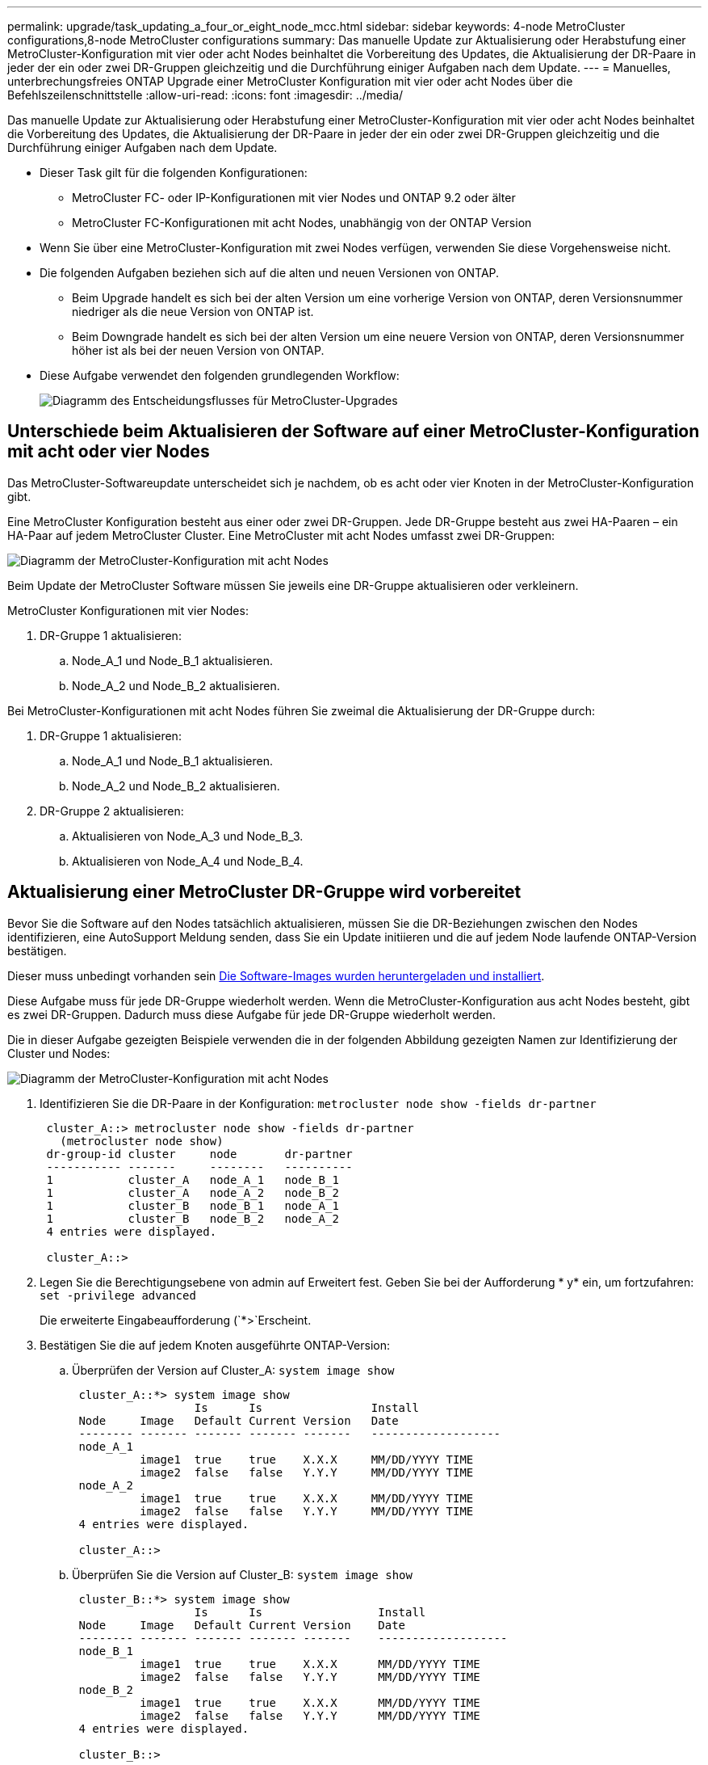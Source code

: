 ---
permalink: upgrade/task_updating_a_four_or_eight_node_mcc.html 
sidebar: sidebar 
keywords: 4-node MetroCluster configurations,8-node MetroCluster configurations 
summary: Das manuelle Update zur Aktualisierung oder Herabstufung einer MetroCluster-Konfiguration mit vier oder acht Nodes beinhaltet die Vorbereitung des Updates, die Aktualisierung der DR-Paare in jeder der ein oder zwei DR-Gruppen gleichzeitig und die Durchführung einiger Aufgaben nach dem Update. 
---
= Manuelles, unterbrechungsfreies ONTAP Upgrade einer MetroCluster Konfiguration mit vier oder acht Nodes über die Befehlszeilenschnittstelle
:allow-uri-read: 
:icons: font
:imagesdir: ../media/


[role="lead"]
Das manuelle Update zur Aktualisierung oder Herabstufung einer MetroCluster-Konfiguration mit vier oder acht Nodes beinhaltet die Vorbereitung des Updates, die Aktualisierung der DR-Paare in jeder der ein oder zwei DR-Gruppen gleichzeitig und die Durchführung einiger Aufgaben nach dem Update.

* Dieser Task gilt für die folgenden Konfigurationen:
+
** MetroCluster FC- oder IP-Konfigurationen mit vier Nodes und ONTAP 9.2 oder älter
** MetroCluster FC-Konfigurationen mit acht Nodes, unabhängig von der ONTAP Version


* Wenn Sie über eine MetroCluster-Konfiguration mit zwei Nodes verfügen, verwenden Sie diese Vorgehensweise nicht.
* Die folgenden Aufgaben beziehen sich auf die alten und neuen Versionen von ONTAP.
+
** Beim Upgrade handelt es sich bei der alten Version um eine vorherige Version von ONTAP, deren Versionsnummer niedriger als die neue Version von ONTAP ist.
** Beim Downgrade handelt es sich bei der alten Version um eine neuere Version von ONTAP, deren Versionsnummer höher ist als bei der neuen Version von ONTAP.


* Diese Aufgabe verwendet den folgenden grundlegenden Workflow:
+
image::../media/workflow_mcc_lockstep_upgrade.gif[Diagramm des Entscheidungsflusses für MetroCluster-Upgrades]





== Unterschiede beim Aktualisieren der Software auf einer MetroCluster-Konfiguration mit acht oder vier Nodes

Das MetroCluster-Softwareupdate unterscheidet sich je nachdem, ob es acht oder vier Knoten in der MetroCluster-Konfiguration gibt.

Eine MetroCluster Konfiguration besteht aus einer oder zwei DR-Gruppen. Jede DR-Gruppe besteht aus zwei HA-Paaren – ein HA-Paar auf jedem MetroCluster Cluster. Eine MetroCluster mit acht Nodes umfasst zwei DR-Gruppen:

image::../media/mcc_dr_groups_8_node.gif[Diagramm der MetroCluster-Konfiguration mit acht Nodes]

Beim Update der MetroCluster Software müssen Sie jeweils eine DR-Gruppe aktualisieren oder verkleinern.

MetroCluster Konfigurationen mit vier Nodes:

. DR-Gruppe 1 aktualisieren:
+
.. Node_A_1 und Node_B_1 aktualisieren.
.. Node_A_2 und Node_B_2 aktualisieren.




Bei MetroCluster-Konfigurationen mit acht Nodes führen Sie zweimal die Aktualisierung der DR-Gruppe durch:

. DR-Gruppe 1 aktualisieren:
+
.. Node_A_1 und Node_B_1 aktualisieren.
.. Node_A_2 und Node_B_2 aktualisieren.


. DR-Gruppe 2 aktualisieren:
+
.. Aktualisieren von Node_A_3 und Node_B_3.
.. Aktualisieren von Node_A_4 und Node_B_4.






== Aktualisierung einer MetroCluster DR-Gruppe wird vorbereitet

Bevor Sie die Software auf den Nodes tatsächlich aktualisieren, müssen Sie die DR-Beziehungen zwischen den Nodes identifizieren, eine AutoSupport Meldung senden, dass Sie ein Update initiieren und die auf jedem Node laufende ONTAP-Version bestätigen.

Dieser muss unbedingt vorhanden sein xref:task_download_and_install_ontap_software_image.html[Die Software-Images wurden heruntergeladen und installiert].

Diese Aufgabe muss für jede DR-Gruppe wiederholt werden. Wenn die MetroCluster-Konfiguration aus acht Nodes besteht, gibt es zwei DR-Gruppen. Dadurch muss diese Aufgabe für jede DR-Gruppe wiederholt werden.

Die in dieser Aufgabe gezeigten Beispiele verwenden die in der folgenden Abbildung gezeigten Namen zur Identifizierung der Cluster und Nodes:

image::../media/mcc_dr_groups_8_node.gif[Diagramm der MetroCluster-Konfiguration mit acht Nodes]

. Identifizieren Sie die DR-Paare in der Konfiguration: `metrocluster node show -fields dr-partner`
+
[listing]
----
 cluster_A::> metrocluster node show -fields dr-partner
   (metrocluster node show)
 dr-group-id cluster     node       dr-partner
 ----------- -------     --------   ----------
 1           cluster_A   node_A_1   node_B_1
 1           cluster_A   node_A_2   node_B_2
 1           cluster_B   node_B_1   node_A_1
 1           cluster_B   node_B_2   node_A_2
 4 entries were displayed.

 cluster_A::>
----
. Legen Sie die Berechtigungsebene von admin auf Erweitert fest. Geben Sie bei der Aufforderung * y* ein, um fortzufahren: `set -privilege advanced`
+
Die erweiterte Eingabeaufforderung (`*>`Erscheint.

. Bestätigen Sie die auf jedem Knoten ausgeführte ONTAP-Version:
+
.. Überprüfen der Version auf Cluster_A: `system image show`
+
[listing]
----
 cluster_A::*> system image show
                  Is      Is                Install
 Node     Image   Default Current Version   Date
 -------- ------- ------- ------- -------   -------------------
 node_A_1
          image1  true    true    X.X.X     MM/DD/YYYY TIME
          image2  false   false   Y.Y.Y     MM/DD/YYYY TIME
 node_A_2
          image1  true    true    X.X.X     MM/DD/YYYY TIME
          image2  false   false   Y.Y.Y     MM/DD/YYYY TIME
 4 entries were displayed.

 cluster_A::>
----
.. Überprüfen Sie die Version auf Cluster_B: `system image show`
+
[listing]
----
 cluster_B::*> system image show
                  Is      Is                 Install
 Node     Image   Default Current Version    Date
 -------- ------- ------- ------- -------    -------------------
 node_B_1
          image1  true    true    X.X.X      MM/DD/YYYY TIME
          image2  false   false   Y.Y.Y      MM/DD/YYYY TIME
 node_B_2
          image1  true    true    X.X.X      MM/DD/YYYY TIME
          image2  false   false   Y.Y.Y      MM/DD/YYYY TIME
 4 entries were displayed.

 cluster_B::>
----


. AutoSupport-Benachrichtigung auslösen: `autosupport invoke -node * -type all -message "Starting_NDU"`
+
Diese AutoSupport-Benachrichtigung enthält eine Aufzeichnung des Systemstatus vor dem Update. Es speichert nützliche Informationen zur Fehlerbehebung, wenn ein Problem mit dem Aktualisierungsprozess auftritt.

+
Wenn Ihr Cluster nicht zum Senden von AutoSupport Meldungen konfiguriert ist, wird eine Kopie der Benachrichtigung lokal gespeichert.

. Legen Sie für jeden Node im ersten Satz das ONTAP Ziel-Image für die Software als Standard-Image fest: `system image modify {-node nodename -iscurrent false} -isdefault true`
+
Dieser Befehl verwendet eine erweiterte Abfrage, um das als alternatives Image installierte Ziel-Software-Image als Standard-Image für den Node zu ändern.

. Vergewissern Sie sich, dass das Ziel-ONTAP-Software-Image als Standard-Image festgelegt ist:
+
.. Überprüfen Sie die Images auf Cluster_A: `system image show`
+
Im folgenden Beispiel ist image2 die neue ONTAP-Version und wird als Standardbild auf jedem der Knoten des ersten Satzes festgelegt:

+
[listing]
----
 cluster_A::*> system image show
                  Is      Is              Install
 Node     Image   Default Current Version Date
 -------- ------- ------- ------- ------- -------------------
 node_A_1
          image1  false   true    X.X.X   MM/DD/YYYY TIME
          image2  true    false   Y.Y.Y   MM/DD/YYYY TIME
 node_A_2
          image1  false   true    X.X.X   MM/DD/YYYY TIME
          image2  true   false   Y.Y.Y   MM/DD/YYYY TIME

 2 entries were displayed.
----
.. Überprüfen Sie die Images auf Cluster_B: `system image show`
+
Das folgende Beispiel zeigt, dass die Zielversion auf jedem der Nodes im ersten Satz als Standardbild festgelegt ist:

+
[listing]
----
 cluster_B::*> system image show
                  Is      Is              Install
 Node     Image   Default Current Version Date
 -------- ------- ------- ------- ------- -------------------
 node_A_1
          image1  false   true    X.X.X   MM/DD/YYYY TIME
          image2  true    false   Y.Y.Y   MM/YY/YYYY TIME
 node_A_2
          image1  false   true    X.X.X   MM/DD/YYYY TIME
          image2  true    false   Y.Y.Y   MM/DD/YYYY TIME

 2 entries were displayed.
----


. Ermitteln Sie, ob die zu aktualisierenden Nodes derzeit zwei Clients für jeden Node bereitstellen: `system node run -node target-node -command uptime`
+
Der Befehl Uptime zeigt die Gesamtzahl der Vorgänge an, die der Node seit dem letzten Booten des Node für NFS-, CIFS-, FC- und iSCSI-Clients durchgeführt hat. Für jedes Protokoll muss der Befehl zweimal ausgeführt werden, um festzustellen, ob die Anzahl der Vorgänge zunimmt. Wenn der Node hinzugefügt wird, bietet er derzeit Clients für dieses Protokoll. Wenn sie nicht erhöht werden, stellt der Node derzeit keine Clients für dieses Protokoll bereit.

+
*HINWEIS*: Sie sollten jedes Protokoll mit zunehmenden Client-Operationen notieren, damit Sie nach der Aktualisierung des Knotens überprüfen können, ob der Client-Datenverkehr wieder aufgenommen wurde.

+
Dieses Beispiel zeigt einen Node mit NFS-, CIFS-, FC- und iSCSI-Vorgängen. Der Node bietet jedoch derzeit nur NFS- und iSCSI-Clients.

+
[listing]
----
 cluster_x::> system node run -node node0 -command uptime
   2:58pm up  7 days, 19:16 800000260 NFS ops, 1017333 CIFS ops, 0 HTTP ops, 40395 FCP ops, 32810 iSCSI ops

 cluster_x::> system node run -node node0 -command uptime
   2:58pm up  7 days, 19:17 800001573 NFS ops, 1017333 CIFS ops, 0 HTTP ops, 40395 FCP ops, 32815 iSCSI ops
----




== Aktualisieren des ersten DR-Paars in einer MetroCluster DR-Gruppe

Es müssen Takeover und Giveback der Knoten auf der richtigen Reihenfolge durchgeführt werden, um die neue Version von ONTAP die aktuelle Version des Knotens zu machen.

Auf allen Nodes muss die alte Version von ONTAP ausgeführt werden.

In dieser Aufgabe werden Node_A_1 und Node_B_1 aktualisiert.

Wenn Sie die ONTAP-Software auf der ersten DR-Gruppe aktualisiert haben und nun die zweite DR-Gruppe in einer MetroCluster-Konfiguration mit acht Knoten aktualisieren, aktualisieren Sie in dieser Aufgabe Node_A_3 und Node_B_3.

. Wenn die MetroCluster Tiebreaker Software aktiviert ist, ist sie deaktiviert.
. Deaktivieren Sie für jeden Node im HA-Paar das automatische Giveback: `storage failover modify -node target-node -auto-giveback false`
+
Dieser Befehl muss für jeden Node im HA-Paar wiederholt werden.

. Überprüfen Sie, ob die automatische Rückübertragung deaktiviert ist: `storage failover show -fields auto-giveback`
+
Das folgende Beispiel zeigt, dass das automatische Giveback auf beiden Knoten deaktiviert wurde:

+
[listing]
----
 cluster_x::> storage failover show -fields auto-giveback
 node     auto-giveback
 -------- -------------
 node_x_1 false
 node_x_2 false
 2 entries were displayed.
----
. Stellen Sie sicher, dass die I/O-Vorgänge für jeden Controller ~50 % nicht überschreiten. Vergewissern Sie sich, dass die CPU-Auslastung ~50 % pro Controller nicht überschreitet.
. Initiieren einer Übernahme des Ziel-Nodes auf Cluster_A:
+
Geben Sie nicht den Parameter -Option sofortige an, da für die Nodes, die übernommen werden, ein normaler Takeover erforderlich ist, um auf das neue Software-Image zu booten.

+
.. Übernehmen Sie den DR-Partner auf Cluster_A (Node_A_1):``storage failover takeover -ofnode node_A_1``
+
Der Knoten startet bis zum Status „Warten auf Giveback“.

+

NOTE: Wenn AutoSupport aktiviert ist, wird eine AutoSupport Meldung gesendet, die angibt, dass die Nodes nicht über ein Cluster-Quorum verfügen. Sie können diese Benachrichtigung ignorieren und mit dem Upgrade fortfahren.

.. Vergewissern Sie sich, dass die Übernahme erfolgreich ist: `storage failover show`
+
Das folgende Beispiel zeigt, dass die Übernahme erfolgreich ist. Node_A_1 befindet sich im Status „wartet auf Giveback“ und Node_A_2 befindet sich im Status „wird übernommen“.

+
[listing]
----
 cluster1::> storage failover show
                               Takeover
 Node           Partner        Possible State Description
 -------------- -------------- -------- -------------------------------------
 node_A_1       node_A_2       -        Waiting for giveback (HA mailboxes)
 node_A_2       node_A_1       false    In takeover
 2 entries were displayed.
----


. Übernehmen Sie den DR-Partner auf Cluster_B (Node_B_1):
+
Geben Sie nicht den Parameter -Option sofortige an, da für die Nodes, die übernommen werden, ein normaler Takeover erforderlich ist, um auf das neue Software-Image zu booten.

+
.. Übernehmen Node_B_1: `storage failover takeover -ofnode node_B_1`
+
Der Knoten startet bis zum Status „Warten auf Giveback“.

+

NOTE: Wenn AutoSupport aktiviert ist, wird eine AutoSupport Meldung gesendet, die angibt, dass die Nodes nicht über ein Cluster-Quorum verfügen. Sie können diese Benachrichtigung ignorieren und mit dem Upgrade fortfahren.

.. Vergewissern Sie sich, dass die Übernahme erfolgreich ist: `storage failover show`
+
Das folgende Beispiel zeigt, dass die Übernahme erfolgreich ist. Node_B_1 befindet sich im Status „wartet auf Giveback“ und Node_B_2 befindet sich im Status „wird übernommen“.

+
[listing]
----
 cluster1::> storage failover show
                               Takeover
 Node           Partner        Possible State Description
 -------------- -------------- -------- -------------------------------------
 node_B_1       node_B_2       -        Waiting for giveback (HA mailboxes)
 node_B_2       node_B_1       false    In takeover
 2 entries were displayed.
----


. Warten Sie mindestens acht Minuten, um die folgenden Bedingungen sicherzustellen:
+
** Das Client-Multipathing (falls bereitgestellt) wird stabilisiert.
** Clients werden nach der Pause des I/O, die während der Übernahme stattfindet, wiederhergestellt.
+
Die Recovery-Zeit ist Client-spezifisch und kann je nach Eigenschaften der Client-Applikationen länger als acht Minuten dauern.



. Die Aggregate werden an die Ziel-Nodes zurückgegeben:
+
Nach einem Upgrade von MetroCluster IP-Konfigurationen auf ONTAP 9.5 oder höher befinden sich die Aggregate kurze Zeit lang im beeinträchtigten Zustand, bevor sie neu synchronisiert werden und zum gespiegelten Status zurückkehren.

+
.. Geben Sie die Aggregate dem DR-Partner in Cluster_A zurück: `storage failover giveback –ofnode node_A_1`
.. Geben Sie die Aggregate dem DR-Partner in Cluster_B zurück: `storage failover giveback –ofnode node_B_1`
+
Der Giveback-Vorgang gibt zuerst das Root-Aggregat an den Knoten zurück und liefert dann, nachdem der Knoten vollständig gebootet wurde, die nicht-Root-Aggregate zurück.



. Überprüfen Sie, ob alle Aggregate zurückgegeben wurden, indem Sie den folgenden Befehl für beide Cluster eingeben: `storage failover show-giveback`
+
Wenn das Feld „GiveBack Status“ angibt, dass keine Aggregate zurückgegeben werden müssen, wurden alle Aggregate zurückgegeben. Wenn ein Giveback vetoed ist, zeigt der Befehl den Status des Giveback an und welches Subsystem das Giveback vetoed hat.

. Wenn keine Aggregate zurückgegeben wurden, führen Sie folgende Schritte aus:
+
.. Überprüfen Sie die Veto-Problemumgehung, um festzustellen, ob Sie die Bedingung „`vebis`“ beheben oder das Veto außer Kraft setzen möchten.
.. Falls erforderlich, beheben Sie die in der Fehlermeldung beschriebene Bedingung „`veto`“, um sicherzustellen, dass alle identifizierten Operationen ordnungsgemäß beendet werden.
.. Geben Sie den Befehl für das Storage Failover Giveback ein.
+
Wenn Sie sich entschieden haben, die Bedingung „`vebis`“ zu überschreiben, setzen Sie den Parameter -override-Vetoes auf „true“.



. Warten Sie mindestens acht Minuten, um die folgenden Bedingungen sicherzustellen:
+
** Das Client-Multipathing (falls bereitgestellt) wird stabilisiert.
** Clients werden nach der Pause des I/O, die während der Rückgabe stattfindet, wiederhergestellt.
+
Die Recovery-Zeit ist Client-spezifisch und kann je nach Eigenschaften der Client-Applikationen länger als acht Minuten dauern.



. Legen Sie die Berechtigungsebene von admin auf Erweitert fest. Geben Sie bei der Aufforderung * y* ein, um fortzufahren: `set -privilege advanced`
+
Die erweiterte Eingabeaufforderung (`*>`Erscheint.

. Überprüfen der Version auf Cluster_A: `system image show`
+
Das folgende Beispiel zeigt, dass System image2 die Standard- und aktuelle Version auf Node_A_1 sein sollte:

+
[listing]
----
 cluster_A::*> system image show
                  Is      Is               Install
 Node     Image   Default Current Version  Date
 -------- ------- ------- ------- -------- -------------------
 node_A_1
          image1  false   false    X.X.X   MM/DD/YYYY TIME
          image2  true    true     Y.Y.Y   MM/DD/YYYY TIME
 node_A_2
          image1  false   true     X.X.X   MM/DD/YYYY TIME
          image2  true    false    Y.Y.Y   MM/DD/YYYY TIME
 4 entries were displayed.

 cluster_A::>
----
. Überprüfen Sie die Version auf Cluster_B: `system image show`
+
Das folgende Beispiel zeigt, dass System image2 (ONTAP 9.0.0) die Standard- und aktuelle Version auf Node_A_1 ist:

+
[listing]
----
 cluster_A::*> system image show
                  Is      Is               Install
 Node     Image   Default Current Version  Date
 -------- ------- ------- ------- -------- -------------------
 node_B_1
          image1  false   false    X.X.X   MM/DD/YYYY TIME
          image2  true    true     Y.Y.Y   MM/DD/YYYY TIME
 node_B_2
          image1  false   true     X.X.X   MM/DD/YYYY TIME
          image2  true    false    Y.Y.Y   MM/DD/YYYY TIME
 4 entries were displayed.

 cluster_A::>
----




== Aktualisieren des zweiten DR-Paars in einer MetroCluster DR-Gruppe

Es muss ein Takeover und Giveback für den Knoten in der korrekten Reihenfolge durchgeführt werden, damit die neue Version von ONTAP die aktuelle Version des Knotens ist.

Sie sollten das erste DR-Paar (Node_A_1 und Node_B_1) aktualisiert haben.

In dieser Aufgabe werden Node_A_2 und Node_B_2 aktualisiert.

Wenn Sie die ONTAP-Software auf der ersten DR-Gruppe aktualisiert haben und jetzt die zweite DR-Gruppe in einer MetroCluster-Konfiguration mit acht Knoten aktualisieren, aktualisieren Sie in dieser Aufgabe Node_A_4 und Node_B_4.

. Migrieren Sie alle Daten-LIFs vom Node weg: `network interface migrate-all -node nodenameA`
. Initiieren einer Übernahme des Ziel-Nodes auf Cluster_A:
+
Geben Sie nicht den Parameter -Option sofortige an, da für die Nodes, die übernommen werden, ein normaler Takeover erforderlich ist, um auf das neue Software-Image zu booten.

+
.. Übernehmen Sie den DR-Partner unter Cluster_A:
+
`storage failover takeover -ofnode node_A_2 -option allow-version-mismatch`

+

NOTE: Der `allow-version-mismatch` Bei Upgrades von ONTAP 9.0 auf ONTAP 9.1 oder bei Patch-Upgrades ist keine Option erforderlich.

+
Der Knoten startet bis zum Status „Warten auf Giveback“.

+
Wenn AutoSupport aktiviert ist, wird eine AutoSupport Meldung gesendet, die angibt, dass die Nodes nicht über ein Cluster-Quorum verfügen. Sie können diese Benachrichtigung ignorieren und mit dem Upgrade fortfahren.

.. Vergewissern Sie sich, dass die Übernahme erfolgreich ist: `storage failover show`
+
Das folgende Beispiel zeigt, dass die Übernahme erfolgreich ist. Node_A_2 befindet sich im Status „wartet auf Giveback“ und Node_A_1 befindet sich im Status „wird übernommen“.

+
[listing]
----
cluster1::> storage failover show
                              Takeover
Node           Partner        Possible State Description
-------------- -------------- -------- -------------------------------------
node_A_1       node_A_2       false    In takeover
node_A_2       node_A_1       -        Waiting for giveback (HA mailboxes)
2 entries were displayed.
----


. Initiieren einer Übernahme des Ziel-Nodes auf Cluster_B:
+
Geben Sie nicht den Parameter -Option sofortige an, da für die Nodes, die übernommen werden, ein normaler Takeover erforderlich ist, um auf das neue Software-Image zu booten.

+
.. Übernehmen Sie den DR-Partner auf Cluster_B (Node_B_2):
+
[cols="2*"]
|===
| Ihr Upgrade von... | Diesen Befehl eingeben... 


 a| 
ONTAP 9.2 oder ONTAP 9.1
 a| 
`storage failover takeover -ofnode node_B_2`



 a| 
ONTAP 9.0 oder Data ONTAP 8.3.x
 a| 
`storage failover takeover -ofnode node_B_2 -option allow-version-mismatch`HINWEIS: Der `allow-version-mismatch` Bei Upgrades von ONTAP 9.0 auf ONTAP 9.1 oder bei Patch-Upgrades ist keine Option erforderlich.

|===




Der Knoten startet bis zum Status „Warten auf Giveback“.

+ HINWEIS: Wenn AutoSupport aktiviert ist, wird eine AutoSupport Meldung gesendet, die angibt, dass sich die Nodes nicht im Cluster-Quorum befinden. Sie können diese Benachrichtigung ohne Bedenken ignorieren und mit dem Upgrade fortfahren.

. Vergewissern Sie sich, dass die Übernahme erfolgreich ist: `storage failover show`
+
Das folgende Beispiel zeigt, dass die Übernahme erfolgreich ist. Node_B_2 befindet sich im Status „wartet auf Giveback“ und Node_B_1 befindet sich im Status „wird übernommen“.

+
[listing]
----
cluster1::> storage failover show
                              Takeover
Node           Partner        Possible State Description
-------------- -------------- -------- -------------------------------------
node_B_1       node_B_2       false    In takeover
node_B_2       node_B_1       -        Waiting for giveback (HA mailboxes)
2 entries were displayed.
----
+
.. Warten Sie mindestens acht Minuten, um die folgenden Bedingungen sicherzustellen:
+
*** Das Client-Multipathing (falls bereitgestellt) wird stabilisiert.
*** Clients werden nach der Pause des I/O, die während der Übernahme stattfindet, wiederhergestellt.
+
Die Recovery-Zeit ist Client-spezifisch und kann je nach Eigenschaften der Client-Applikationen länger als acht Minuten dauern.



.. Die Aggregate werden an die Ziel-Nodes zurückgegeben:
+
Nach einem Upgrade von MetroCluster IP-Konfigurationen auf ONTAP 9.5 befinden sich die Aggregate kurze Zeit lang im beeinträchtigten Zustand, bevor sie neu synchronisiert werden und zum gespiegelten Zustand zurückkehren.



. Geben Sie die Aggregate dem DR-Partner in Cluster_A zurück: `storage failover giveback –ofnode node_A_2`
. Geben Sie die Aggregate dem DR-Partner in Cluster_B zurück: `storage failover giveback –ofnode node_B_2`
+
Der Giveback-Vorgang gibt zuerst das Root-Aggregat an den Knoten zurück und liefert dann, nachdem der Knoten vollständig gebootet wurde, die nicht-Root-Aggregate zurück.

+
.. Überprüfen Sie, ob alle Aggregate zurückgegeben wurden, indem Sie den folgenden Befehl für beide Cluster eingeben: `storage failover show-giveback`
+
Wenn das Feld „GiveBack Status“ angibt, dass keine Aggregate zurückgegeben werden müssen, wurden alle Aggregate zurückgegeben. Wenn ein Giveback vetoed ist, zeigt der Befehl den Status des Giveback an und welches Subsystem das Giveback vetoed hat.

.. Wenn keine Aggregate zurückgegeben wurden, führen Sie folgende Schritte aus:


. Überprüfen Sie die Veto-Problemumgehung, um festzustellen, ob Sie die Bedingung „`vebis`“ beheben oder das Veto außer Kraft setzen möchten.
. Falls erforderlich, beheben Sie die in der Fehlermeldung beschriebene Bedingung „`veto`“, um sicherzustellen, dass alle identifizierten Operationen ordnungsgemäß beendet werden.
. Geben Sie den Befehl für das Storage Failover Giveback ein.
+
Wenn Sie sich entschieden haben, die Bedingung „`vebis`“ zu überschreiben, setzen Sie den Parameter -override-Vetoes auf „true“. . Warten Sie mindestens acht Minuten, um die folgenden Bedingungen zu gewährleisten: ** Client Multipathing (falls bereitgestellt) ist stabilisiert. ** Die Clients werden nach einer Pause beim I/O-Vorgang während der Rückgabe wiederhergestellt.

+
+ die Recovery-Zeit ist Client-spezifisch und kann je nach Eigenschaften der Client-Applikationen länger als acht Minuten dauern.

+
.. Legen Sie die Berechtigungsebene von admin auf Erweitert fest. Geben Sie bei der Aufforderung * y* ein, um fortzufahren: `set -privilege advanced`
+
Die erweiterte Eingabeaufforderung (`*>`Erscheint.

.. Überprüfen der Version auf Cluster_A: `system image show`
+
Das folgende Beispiel zeigt, dass System image2 (Ziel-ONTAP-Image) die Standard- und aktuelle Version auf Node_A_2 ist:

+
[listing]
----
cluster_B::*> system image show
                 Is      Is                 Install
Node     Image   Default Current Version    Date
-------- ------- ------- ------- ---------- -------------------
node_A_1
         image1  false   false    X.X.X     MM/DD/YYYY TIME
         image2  true    true     Y.Y.Y     MM/DD/YYYY TIME
node_A_2
         image1  false   false    X.X.X     MM/DD/YYYY TIME
         image2  true    true     Y.Y.Y     MM/DD/YYYY TIME
4 entries were displayed.

cluster_A::>
----
.. Überprüfen Sie die Version auf Cluster_B: `system image show`
+
Das folgende Beispiel zeigt, dass System image2 (Ziel-ONTAP-Image) die Standard- und aktuelle Version auf Node_B_2 ist:

+
[listing]
----
cluster_B::*> system image show
                 Is      Is                 Install
Node     Image   Default Current Version    Date
-------- ------- ------- ------- ---------- -------------------
node_B_1
         image1  false   false    X.X.X     MM/DD/YYYY TIME
         image2  true    true     Y.Y.Y     MM/DD/YYYY TIME
node_B_2
         image1  false   false    X.X.X     MM/DD/YYYY TIME
         image2  true    true     Y.Y.Y     MM/DD/YYYY TIME
4 entries were displayed.

cluster_A::>
----
.. Aktivieren Sie für jeden Node im HA-Paar das automatische Giveback: `storage failover modify -node target-node -auto-giveback true`
+
Dieser Befehl muss für jeden Node im HA-Paar wiederholt werden.

.. Überprüfen Sie, ob das automatische Giveback aktiviert ist: `storage failover show -fields auto-giveback`
+
Das folgende Beispiel zeigt, dass das automatische Giveback auf beiden Knoten aktiviert wurde:

+
[listing]
----
cluster_x::> storage failover show -fields auto-giveback
node     auto-giveback
-------- -------------
node_x_1 true
node_x_2 true
2 entries were displayed.
----



